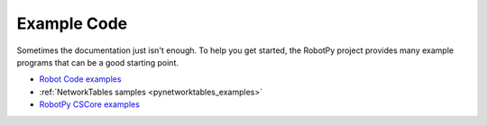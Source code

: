 Example Code
============

Sometimes the documentation just isn't enough. To help you get started, the
RobotPy project provides many example programs that can be a good starting
point.

* `Robot Code examples <https://github.com/robotpy/examples>`_
* :ref:`NetworkTables samples <pynetworktables_examples>`
* `RobotPy CSCore examples <https://github.com/robotpy/robotpy-cscore/tree/main/examples>`_
